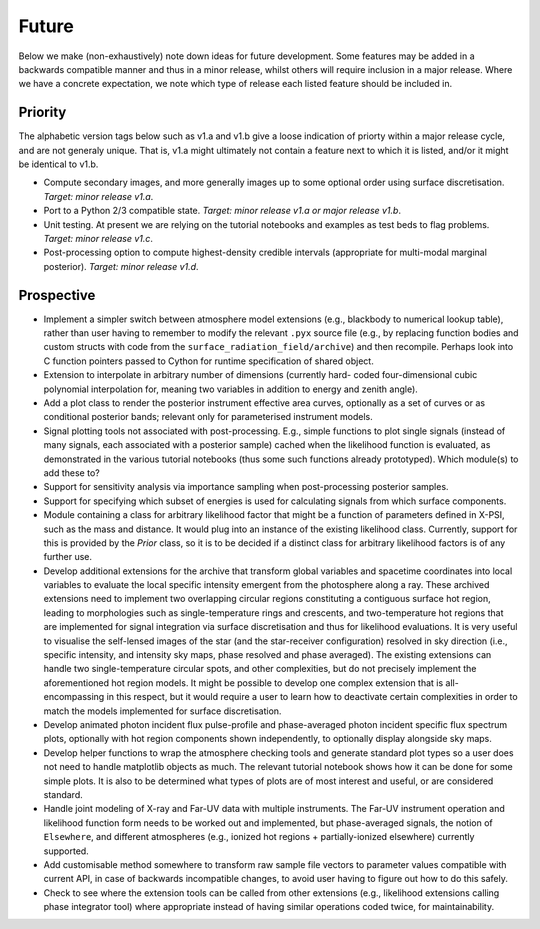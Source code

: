 .. _TODO:

Future
------

Below we make (non-exhaustively) note down ideas for future development.
Some features may be added in a backwards compatible manner and thus in
a minor release, whilst others will require inclusion in a major release.
Where we have a concrete expectation, we note which type of release each
listed feature should be included in.

Priority
^^^^^^^^

The alphabetic version tags below such as v1.a and v1.b give a loose indication
of priorty within a major release cycle, and are not generaly unique. That is,
v1.a might ultimately not contain a feature next to which it is listed, and/or
it might be identical to v1.b.

* Compute secondary images, and more generally images up to some optional order
  using surface discretisation. *Target: minor release v1.a*.
* Port to a Python 2/3 compatible state. *Target: minor release v1.a or major \
  release v1.b*.
* Unit testing. At present we are relying on the tutorial
  notebooks and examples as test beds to flag problems.
  *Target: minor release v1.c*.
* Post-processing option to compute highest-density credible intervals
  (appropriate for multi-modal marginal posterior). *Target: minor release v1.d*.

Prospective
^^^^^^^^^^^

* Implement a simpler switch between atmosphere model extensions (e.g.,
  blackbody to numerical lookup table), rather than user having to remember to
  modify the relevant ``.pyx`` source file (e.g., by replacing function bodies
  and custom structs with code from the ``surface_radiation_field/archive``)
  and then recompile. Perhaps look into C function pointers passed to Cython for
  runtime specification of shared object.
* Extension to interpolate in arbitrary number of dimensions (currently hard-
  coded four-dimensional cubic polynomial interpolation for, meaning two
  variables in addition to energy and zenith angle).
* Add a plot class to render the posterior instrument effective area curves,
  optionally as a set of curves or as conditional posterior bands; relevant
  only for parameterised instrument models.
* Signal plotting tools not associated with post-processing. E.g., simple
  functions to plot single signals (instead of many signals, each associated
  with a posterior sample) cached when the likelihood function is evaluated,
  as demonstrated in the various tutorial notebooks (thus some such functions
  already prototyped). Which module(s) to add these to?
* Support for sensitivity analysis via importance sampling when post-processing
  posterior samples.
* Support for specifying which subset of energies is used for calculating
  signals from which surface components.
* Module containing a class for arbitrary likelihood factor that might be a
  function of parameters defined in X-PSI, such as the mass and distance. It
  would plug into an instance of the existing likelihood class. Currently,
  support for this is provided by the `Prior` class, so it is to be decided
  if a distinct class for arbitrary likelihood factors is of any further use.
* Develop additional extensions for the archive that transform global variables
  and spacetime coordinates into local variables to evaluate the local specific
  intensity emergent from the photosphere along a ray. These archived
  extensions need to implement two overlapping circular regions constituting a
  contiguous surface hot region, leading to morphologies such as
  single-temperature rings and crescents, and two-temperature hot regions that
  are implemented for signal integration via surface discretisation and thus
  for likelihood evaluations. It is very useful to visualise the self-lensed
  images of the star (and the star-receiver configuration) resolved in sky
  direction (i.e., specific intensity, and intensity sky maps, phase resolved
  and phase averaged). The existing extensions can handle two
  single-temperature circular spots, and other complexities, but do not
  precisely implement the aforementioned hot region models. It might be
  possible to develop one complex extension that is all-encompassing in this
  respect, but it would require a user to learn how to deactivate certain
  complexities in order to match the models implemented for surface
  discretisation.
* Develop animated photon incident flux pulse-profile and phase-averaged photon
  incident specific flux spectrum plots, optionally with hot region components
  shown independently, to optionally display alongside sky maps.
* Develop helper functions to wrap the atmosphere checking tools and generate
  standard plot types so a user does not need to handle matplotlib objects as
  much. The relevant tutorial notebook shows how it can be done for some simple
  plots. It is also to be determined what types of plots are of most interest
  and useful, or are considered standard.
* Handle joint modeling of X-ray and Far-UV data with multiple instruments. The
  Far-UV instrument operation and likelihood function form needs to be worked
  out and implemented, but phase-averaged signals, the notion of ``Elsewhere``,
  and different atmospheres (e.g., ionized hot regions + partially-ionized
  elsewhere) currently supported.
* Add customisable method somewhere to transform raw sample file vectors to
  parameter values compatible with current API, in case of backwards
  incompatible changes, to avoid user having to figure out how to do this
  safely.
* Check to see where the extension tools can be called from other extensions
  (e.g., likelihood extensions calling phase integrator tool) where appropriate
  instead of having similar operations coded twice, for maintainability.
